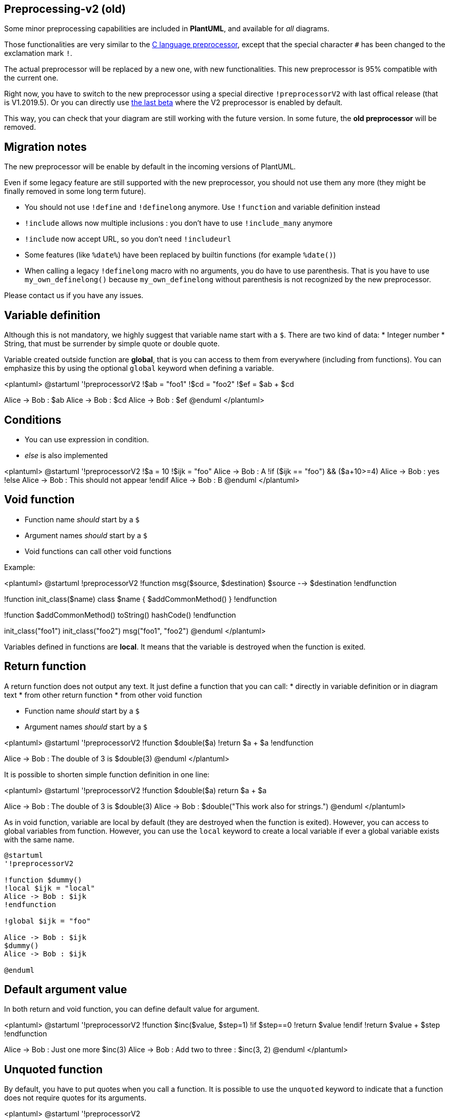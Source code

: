 == Preprocessing-v2 (old)

Some minor preprocessing capabilities are included in **PlantUML**,
and available for __all__ diagrams.

Those functionalities are very similar to the http://en.wikipedia.org/wiki/C_preprocessor[C language preprocessor], except that the special character `+#+` has been changed to the exclamation mark `+!+`.

The actual preprocessor will be replaced by a new one, with new functionalities. This new preprocessor is 95% compatible with the current one.

Right now, you have to switch to the new preprocessor using a special directive `+!preprocessorV2+` with last offical release (that is V1.2019.5). Or you can directly use http://beta.plantuml.net/plantuml.jar[the last beta] where the V2 preprocessor is enabled by default.

This way, you can check that your diagram are still working with the future version.
In some future, the **old preprocessor** will be removed.


== Migration notes

The new preprocessor will be enable by default in the incoming versions of PlantUML.

Even if some legacy feature are still supported with the new preprocessor, you should not use them any more (they might be finally removed in some long term future).

* You should not use `+!define+` and `+!definelong+` anymore. Use `+!function+` and variable definition instead
* `+!include+` allows now multiple inclusions : you don't have to use `+!include_many+` anymore
* `+!include+` now accept URL, so you don't need `+!includeurl+`
* Some features (like `+%date%+`) have been replaced by builtin functions (for example `+%date()+`)
* When calling a legacy `+!definelong+` macro with no arguments, you do have to use parenthesis. That is you have to use `+my_own_definelong()+` because `+my_own_definelong+` without parenthesis is not recognized by the new preprocessor.



Please contact us if you have any issues.



== Variable definition

Although this is not mandatory, we highly suggest that variable name start with a `+$+`.
There are two kind of data:
* Integer number
* String, that must be surrender by simple quote or double quote.

Variable created outside function are **global**, that is you can access to them from everywhere (including from functions). You can emphasize this by using the optional `+global+` keyword when defining a variable.


<plantuml>
@startuml
'!preprocessorV2
!$ab = "foo1"
!$cd = "foo2"
!$ef = $ab + $cd

Alice -> Bob : $ab
Alice -> Bob : $cd
Alice -> Bob : $ef
@enduml
</plantuml>


== Conditions

* You can use expression in condition.
* __else__ is also implemented

<plantuml>
@startuml
'!preprocessorV2
!$a = 10
!$ijk = "foo"
Alice -> Bob : A
!if ($ijk == "foo") && ($a+10>=4)
Alice -> Bob : yes
!else
Alice -> Bob : This should not appear
!endif
Alice -> Bob : B
@enduml
</plantuml>


== Void function

* Function name __should__ start by a `+$+`
* Argument names __should__ start by a `+$+`
* Void functions can call other void functions

Example:


<plantuml>
@startuml
!preprocessorV2
!function msg($source, $destination)
$source --> $destination
!endfunction

!function init_class($name)
class $name {
$addCommonMethod()
}
!endfunction


!function $addCommonMethod()
  toString()
  hashCode()
!endfunction


init_class("foo1")
init_class("foo2")
msg("foo1", "foo2")
@enduml
</plantuml>

Variables defined in functions are **local**. It means that the variable is destroyed when the function is exited.



== Return function

A return function does not output any text.
It just define a function that you can call:
* directly in variable definition or in diagram text
* from other return function
* from other void function


* Function name __should__ start by a `+$+`
* Argument names __should__ start by a `+$+`

<plantuml>
@startuml
'!preprocessorV2
!function $double($a)
!return $a + $a
!endfunction

Alice -> Bob : The double of 3 is $double(3)
@enduml
</plantuml>

It is possible to shorten simple function definition in one line:

<plantuml>
@startuml
'!preprocessorV2
!function $double($a) return $a + $a

Alice -> Bob : The double of 3 is $double(3)
Alice -> Bob : $double("This work also for strings.")
@enduml
</plantuml>

As in void function, variable are local by default (they are destroyed when the function is exited). However, you can access to global variables from function. However, you can use the `+local+` keyword to create a local variable if ever a global variable exists with the same name.

----
@startuml
'!preprocessorV2

!function $dummy()
!local $ijk = "local"
Alice -> Bob : $ijk
!endfunction

!global $ijk = "foo"

Alice -> Bob : $ijk
$dummy()
Alice -> Bob : $ijk

@enduml
----


== Default argument value

In both return and void function, you can define default value for argument.

<plantuml>
@startuml
'!preprocessorV2
!function $inc($value, $step=1)
!if $step==0
!return $value
!endif
!return $value + $step
!endfunction

Alice -> Bob : Just one more $inc(3)
Alice -> Bob : Add two to three : $inc(3, 2)
@enduml
</plantuml>


== Unquoted function

By default, you have to put quotes when you call a function.
It is possible to use the `+unquoted+` keyword to indicate that a function does not require quotes for its arguments.


<plantuml>
@startuml
'!preprocessorV2

!unquoted function id($text1, $text2="FOO") return $text1 + $text2

alice -> bob : id(aa)
alice -> bob : id(ab,cd)
@enduml
</plantuml>


== Including files or URL

Use the `+!include+` directive to include file in your diagram. Using URL, you can also include file from Internet/Intranet.

Imagine you have the very same class that appears in many
diagrams. Instead of duplicating the description of this class, you can
define a file that contains the description.

<plantuml>
@startuml
'!preprocessorV2
interface List
List : int size()
List : void clear()
List <|.. ArrayList
@enduml
</plantuml>

**File List.iuml**
----
interface List
List : int size()
List : void clear()
----

The file `+List.iuml+` can be included in many diagrams, and
any modification in this file will change all diagrams that include it.

You can also put several `+@startuml/@enduml+` text block in an included file and then specify which block
you want to include adding `+!0+` where `+0+` is the block number. The `+!0+` notation denotes the first diagram.

For example, if you use `+!include foo.txt!1+`, the second `+@startuml/@enduml+` block
within `+foo.txt+` will be included.

You can also put an id to some `+@startuml/@enduml+` text block in an included file using
`+@startuml(id=MY_OWN_ID)+` syntax and then include the block adding `+!MY_OWN_ID+` when including the file,
so using something like `+!include foo.txt!MY_OWN_ID+`.

By default, a file can only be included once. You can use `+!include_many+` instead of `+!include+` if you want to include some file several times. Note that there is also a `+!include_once+` directive that raises an error if a file is included several times.


== Including Subpart

You can also use `+!startsub NAME+` and `+!endsub+` to indicate sections of text to include from other files using `+!includesub+`. For example:

**file1.puml:**
----
@startuml
!preprocessorV2
A -> A : stuff1
!startsub BASIC
B -> B : stuff2
!endsub
C -> C : stuff3
!startsub BASIC
D -> D : stuff4
!endsub
@enduml
----

file1.puml would be rendered exactly as if it were:
----
@startuml
!preprocessorV2
A -> A : stuff1
B -> B : stuff2
C -> C : stuff3
D -> D : stuff4
@enduml
----


However, this would also allow you to have another file2.puml like this:

**file2.puml**
----
@startuml
!preprocessorV2
title this contains only B and D
!includesub file1.puml!BASIC
@enduml
----

This file would be rendered exactly as if:

----
@startuml
!preprocessorV2
title this contains only B and D
B -> B : stuff2
D -> D : stuff4
@enduml
----



== Builtin functions

Some functions are defined by default. Their name starts by `+%+`

|===
| Name | Description | Example | Return

| `+%strlen+`
| Calculate the length of a String
| `+%strlen("foo")+`
| `+3+` in the example

| `+%substr+`
| Extract a substring. Takes 2 or 3 arguments
| `+%substr("abcdef", 3, 2)+`
| `+"de"+` in the example

| `+%strpos+`
| Search a substring in a string
| `+%strpos("abcdef", "ef")+`
| 4 (position of `+ef+`)

| `+%inval+`
| Convert a String to Int
| `+%intval("42")+`
| 42

| `+%file_exists+`
| Check if a file exists on the local filesystem
| `+%file_exists("c:/foo/dummy.txt")+`
| `+true+` if the file exists

| `+%function_exists+`
| Check if a function exists
| `+%function_exists("$some_function")+`
| `+true+` if the function has been defined

| `+%variable_exists+`
| Check if a variable exists
| `+%variable_exists("$my_variable")+`
| `+true+` if the variable has been defined exists

| `+%set_variable_value+`
| Set a global variable
| `+%set_variable_value("$my_variable", "some_value")+`
| An empty string

| `+%get_variable_value+`
| Retrieve some variable value
| `+%get_variable_value("$my_variable")+`
| the value of the variable

| `+%getenv+`
| Retrieve environment variable value
| `+%getenv("OS")+`
| The value of `+OS+` variable

| `+%dirpath+`
| Retrieve current dirpath
| `+%dirpath()+`
| Current path

| `+%filename+`
| Retrieve current filename
| `+%filename()+`
| Current filename

| `+%date+`
| Retrieve current date. You can provide an optional https://docs.oracle.com/javase/7/docs/api/java/text/SimpleDateFormat.html[format for the date]
| `+%date("yyyy.MM.dd at HH:mm")+`
| Current date

| `+%true+`
| Return always `+true+`
| `+%true()+`
| `+true+`

| `+%false+`
| Return always `+false+`
| `+%false()+`
| `+false+`

| `+%not+`
| Return the logical negation of an expression
| `+%not(2+2==4)+`
| `+false+` in that example

|===




== Logging

You can use `+!log+` to add some log output when generating the diagram. This has no impact at all on the diagram itself. However, those logs are printed in the command line's output stream. This could be useful for debug purpose.

----
@startuml
!preprocessorV2
!function bold($text)
!$result = "<b>"+ $text +"</b>"
!log Calling bold function with $text. The result is $result
!return $result
!endfunction

Alice -> Bob : This is bold("bold")
Alice -> Bob : This is bold("a second call")
@enduml
----



== Memory dump

You can use `+!memory_dump+` to dump the full content of the memory when generating the diagram. An optional string can be put after `+!memory_dump+`. This has no impact at all on the diagram itself. This could be useful for debug purpose.

----
@startuml
!preprocessorV2

!function $inc($string)
!$val = %intval($string)
!log value is $val
!dump_memory
!return $val+1
!endfunction

Alice -> Bob : 4 $inc("3")
!unused = "foo"
!dump_memory EOF

@enduml
----




== Assertion

You can put assertion in your diagram.


<plantuml>
@startuml
!preprocessorV2
Alice -> Bob : Hello
!assert %strpos("abcdef", "cd")==3 : "This always fail"
@enduml
</plantuml>





== Building custom library

It's possible to package a set of included files into a single .zip or .jar archive.
This single zip/jar can then be imported into your diagram using `+!import+` directive.

Once the library has been imported, you can `+!include+` file from this single zip/jar.

**Example:**
----
@startuml
!preprocessorV2
!import /path/to/customLibrary.zip
' This just adds "customLibrary.zip" in the search path

!include myFolder/myFile.iuml
' Assuming that myFolder/myFile.iuml is located somewhere
' either inside "customLibrary.zip" or on the local filesystem

...
----


== Search path

You can specify the java property `+plantuml.include.path+` in the command line.

For example:

----
java -Dplantuml.include.path="c:/mydir" -jar plantuml.jar atest1.txt
----


Note the this -D option has to put before the -jar option. -D options
after the -jar option will be used to define constants within plantuml preprocessor.



== Argument concatenation


It is possible to append text to a macro argument using the `+##+` syntax.

<plantuml>
@startuml
!preprocessorV2
!unquoted function COMP_TEXTGENCOMP(name)
[name] << Comp >>
interface Ifc << IfcType >> AS name##Ifc
name##Ifc - [name]
!endfunction
COMP_TEXTGENCOMP(dummy)
@enduml
</plantuml>




== Dynamic function invocation

You can dynamically invoke a void function using the special `+%invoke_void_func()+` void function.
This function takes as first argument the name of the actual void function to be called. The following argument are copied to the called function.

For example, you can have:
----
@startuml
!preprocessorV2

!function $go()
 Bob -> Alice : hello
!endfunction

!$wrapper = "$go"

%invoke_void_func($wrapper)
@enduml
----

For return functions, you can use the corresponding special function `+%call_user_func()+` :

----
@startuml
!preprocessorV2

!function bold($text)
!return "<b>"+ $text +"</b>"
!endfunction

Alice -> Bob : %call_user_func("bold", "Hello") there
@enduml
----



